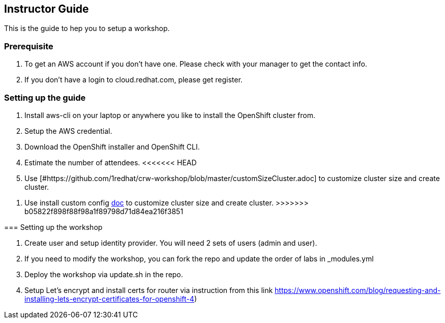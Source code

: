 [[instructor-guide]]

== Instructor Guide

This is the guide to hep you to setup a workshop.

=== Prerequisite

1. To get an AWS account if you don't have one. Please check with your manager to get the contact info.
2. If you don't have a login to cloud.redhat.com, please get register.

=== Setting up the guide

1. Install aws-cli on your laptop or anywhere you like to install the OpenShift cluster from.
2. Setup the AWS credential.
3. Download the OpenShift installer and OpenShift CLI.
4. Estimate the number of attendees.
<<<<<<< HEAD
5. Use [#https://github.com/1redhat/crw-workshop/blob/master/customSizeCluster.adoc] to customize cluster size and create cluster.
=======
5. Use install custom config link:#install-ocp-custom-config.adoc[doc] to customize cluster size and create cluster.
>>>>>>> b05822f898f88f98a1f89798d71d84ea216f3851

=== Setting up the workshop

1. Create user and setup identity provider. You will need 2 sets of users (admin and user).
2. If you need to modify the workshop, you can fork the repo and update the order of labs in _modules.yml
3. Deploy the workshop via update.sh in the repo.
4. Setup Let's encrypt and install certs for router via instruction from this link https://www.openshift.com/blog/requesting-and-installing-lets-encrypt-certificates-for-openshift-4)
